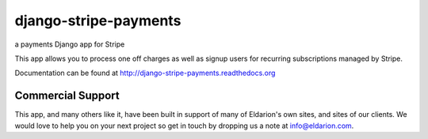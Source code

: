 ======================
django-stripe-payments
======================

a payments Django app for Stripe

This app allows you to process one off charges as well as signup users for
recurring subscriptions managed by Stripe.

Documentation can be found at http://django-stripe-payments.readthedocs.org


Commercial Support
------------------

This app, and many others like it, have been built in support of many of Eldarion's
own sites, and sites of our clients. We would love to help you on your next project
so get in touch by dropping us a note at info@eldarion.com.
